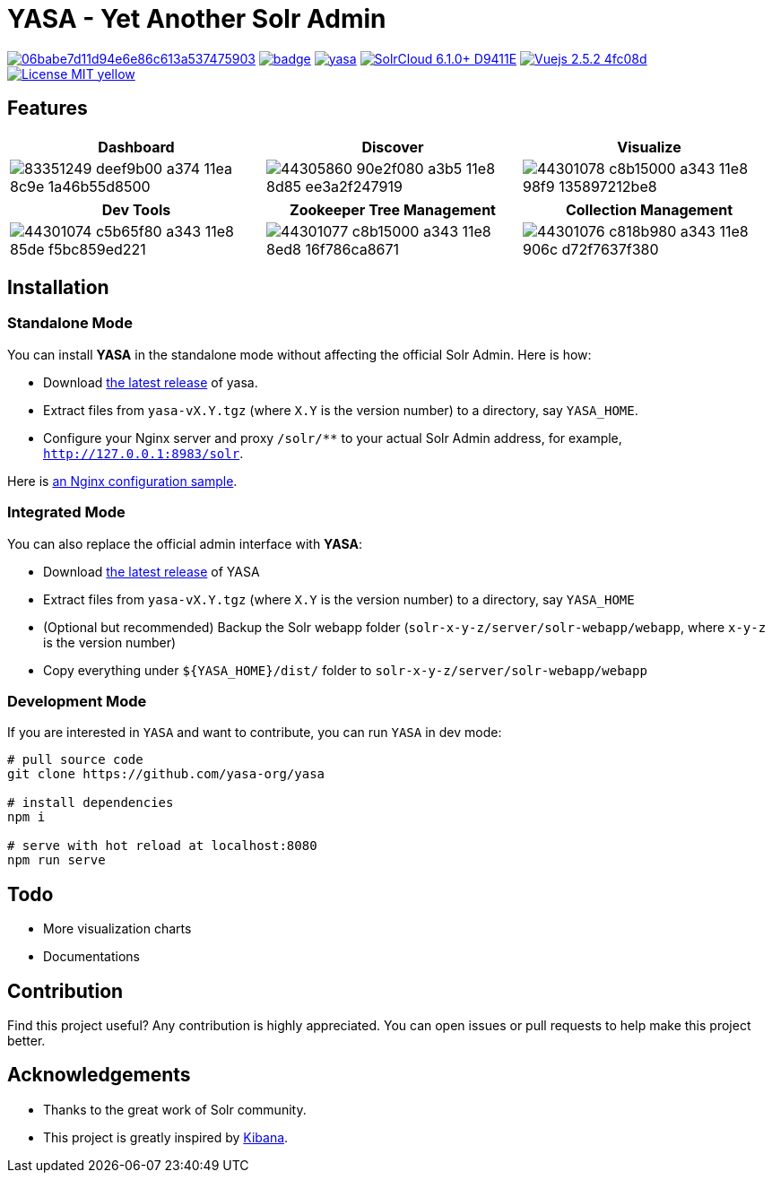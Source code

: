 :org-name: yasa-org
:project-name: YASA
:project-name-lower: yasa

= {project-name} - Yet Another Solr Admin

image:https://api.codacy.com/project/badge/Grade/06babe7d11d94e6e86c613a537475903[caption="Code Quality", link=https://www.codacy.com/gh/{org-name}/{project-name-lower}?utm_source=github.com&amp;utm_medium=referral&amp;utm_content={org-name}/{project-name-lower}&amp;utm_campaign=Badge_Grade]
image:https://github.com/{org-name}/{project-name-lower}/workflows/Build/badge.svg?branch=master[capition="Build Status", link=https://github.com/{org-name}/{project-name-lower}/actions?query=branch%3Amaster]
image:https://img.shields.io/github/release/{org-name}/{project-name-lower}.svg[capition="Release Version", link=https://github.com/{org-name}/{project-name-lower}/releases]
image:https://img.shields.io/badge/SolrCloud-6.1.0+-D9411E.svg[capition="Solr Version", link=http://lucene.apache.org/solr/]
image:https://img.shields.io/badge/Vuejs-2.5.2-4fc08d.svg[capition="Vuejs Version", link=https://vuejs.org]
image:https://img.shields.io/badge/License-MIT-yellow.svg[capition="License", link=https://opensource.org/licenses/MIT]

== Features

[cols="^,^,^", options="header"]
|===
|Dashboard |Discover |Visualize
|image:https://user-images.githubusercontent.com/15965696/83351249-deef9b00-a374-11ea-8c9e-1a46b55d8500.png[]
|image:https://user-images.githubusercontent.com/15965696/44305860-90e2f080-a3b5-11e8-8d85-ee3a2f247919.png[]
|image:https://user-images.githubusercontent.com/15965696/44301078-c8b15000-a343-11e8-98f9-135897212be8.png[]
|===

[cols="^,^,^", options="header"]
|===
|Dev Tools |Zookeeper Tree Management |Collection Management
|image:https://user-images.githubusercontent.com/15965696/44301074-c5b65f80-a343-11e8-85de-f5bc859ed221.png[]
|image:https://user-images.githubusercontent.com/15965696/44301077-c8b15000-a343-11e8-8ed8-16f786ca8671.png[]
|image:https://user-images.githubusercontent.com/15965696/44301076-c818b980-a343-11e8-906c-d72f7637f380.png[]
|===

== Installation

=== Standalone Mode

You can install **{project-name}** in the standalone mode without affecting the official Solr Admin. Here is how:

- Download link:https://github.com/{org-name}/{project-name-lower}/releases[the latest release] of {project-name-lower}.
- Extract files from `{project-name-lower}-vX.Y.tgz` (where `X.Y` is the version number) to a directory, say `{project-name}_HOME`.
- Configure your Nginx server and proxy `/solr/**` to your actual Solr Admin address, for example, `http://127.0.0.1:8983/solr`.

Here is link:docker/nginx.conf[an Nginx configuration sample].

=== Integrated Mode

You can also replace the official admin interface with **{project-name}**:

- Download link:https://github.com/{org-name}/{project-name-lower}/releases[the latest release] of {project-name}
- Extract files from `{project-name-lower}-vX.Y.tgz` (where `X.Y` is the version number) to a directory, say `{project-name}_HOME`
- (Optional but recommended) Backup the Solr webapp folder (`solr-x-y-z/server/solr-webapp/webapp`, where `x-y-z` is the version number)
- Copy everything under `${{project-name}_HOME}/dist/` folder to `solr-x-y-z/server/solr-webapp/webapp`

=== Development Mode

If you are interested in `{project-name}` and want to contribute, you can run `{project-name}` in dev mode:

[source,bash,subs="verbatim,attributes"]
----
# pull source code
git clone https://github.com/{org-name}/{project-name-lower}

# install dependencies
npm i

# serve with hot reload at localhost:8080
npm run serve
----

== Todo

- More visualization charts
- Documentations

== Contribution

Find this project useful? Any contribution is highly appreciated. You can open issues or pull requests to help make this project better.

== Acknowledgements

- Thanks to the great work of Solr community.

- This project is greatly inspired by link:https://github.com/elastic/kibana[Kibana].
